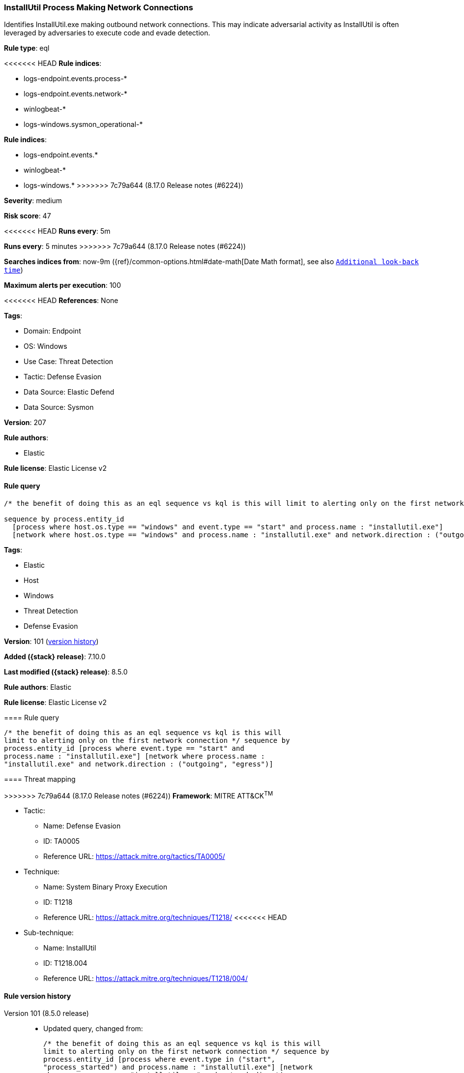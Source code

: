 [[installutil-process-making-network-connections]]
=== InstallUtil Process Making Network Connections

Identifies InstallUtil.exe making outbound network connections. This may indicate adversarial activity as InstallUtil is often leveraged by adversaries to execute code and evade detection.

*Rule type*: eql

<<<<<<< HEAD
*Rule indices*: 

* logs-endpoint.events.process-*
* logs-endpoint.events.network-*
* winlogbeat-*
* logs-windows.sysmon_operational-*
=======
*Rule indices*:

* logs-endpoint.events.*
* winlogbeat-*
* logs-windows.*
>>>>>>> 7c79a644 (8.17.0 Release notes  (#6224))

*Severity*: medium

*Risk score*: 47

<<<<<<< HEAD
*Runs every*: 5m
=======
*Runs every*: 5 minutes
>>>>>>> 7c79a644 (8.17.0 Release notes  (#6224))

*Searches indices from*: now-9m ({ref}/common-options.html#date-math[Date Math format], see also <<rule-schedule, `Additional look-back time`>>)

*Maximum alerts per execution*: 100

<<<<<<< HEAD
*References*: None

*Tags*: 

* Domain: Endpoint
* OS: Windows
* Use Case: Threat Detection
* Tactic: Defense Evasion
* Data Source: Elastic Defend
* Data Source: Sysmon

*Version*: 207

*Rule authors*: 

* Elastic

*Rule license*: Elastic License v2


==== Rule query


[source, js]
----------------------------------
/* the benefit of doing this as an eql sequence vs kql is this will limit to alerting only on the first network connection */

sequence by process.entity_id
  [process where host.os.type == "windows" and event.type == "start" and process.name : "installutil.exe"]
  [network where host.os.type == "windows" and process.name : "installutil.exe" and network.direction : ("outgoing", "egress")]

----------------------------------

=======
*Tags*:

* Elastic
* Host
* Windows
* Threat Detection
* Defense Evasion

*Version*: 101 (<<installutil-process-making-network-connections-history, version history>>)

*Added ({stack} release)*: 7.10.0

*Last modified ({stack} release)*: 8.5.0

*Rule authors*: Elastic

*Rule license*: Elastic License v2

==== Rule query


[source,js]
----------------------------------
/* the benefit of doing this as an eql sequence vs kql is this will
limit to alerting only on the first network connection */ sequence by
process.entity_id [process where event.type == "start" and
process.name : "installutil.exe"] [network where process.name :
"installutil.exe" and network.direction : ("outgoing", "egress")]
----------------------------------

==== Threat mapping

>>>>>>> 7c79a644 (8.17.0 Release notes  (#6224))
*Framework*: MITRE ATT&CK^TM^

* Tactic:
** Name: Defense Evasion
** ID: TA0005
** Reference URL: https://attack.mitre.org/tactics/TA0005/
* Technique:
** Name: System Binary Proxy Execution
** ID: T1218
** Reference URL: https://attack.mitre.org/techniques/T1218/
<<<<<<< HEAD
* Sub-technique:
** Name: InstallUtil
** ID: T1218.004
** Reference URL: https://attack.mitre.org/techniques/T1218/004/
=======

[[installutil-process-making-network-connections-history]]
==== Rule version history

Version 101 (8.5.0 release)::
* Updated query, changed from:
+
[source, js]
----------------------------------
/* the benefit of doing this as an eql sequence vs kql is this will
limit to alerting only on the first network connection */ sequence by
process.entity_id [process where event.type in ("start",
"process_started") and process.name : "installutil.exe"] [network
where process.name : "installutil.exe" and network.direction :
("outgoing", "egress")]
----------------------------------

Version 6 (8.4.0 release)::
* Formatting only

Version 4 (7.16.0 release)::
* Updated query, changed from:
+
[source, js]
----------------------------------
/* the benefit of doing this as an eql sequence vs kql is this will
limit to alerting only on the first network connection */ sequence by
process.entity_id [process where event.type in ("start",
"process_started") and process.name : "installutil.exe"] [network
where process.name : "installutil.exe" and network.direction ==
"outgoing"]
----------------------------------

Version 3 (7.12.0 release)::
* Formatting only

Version 2 (7.11.0 release)::
* Formatting only

>>>>>>> 7c79a644 (8.17.0 Release notes  (#6224))
